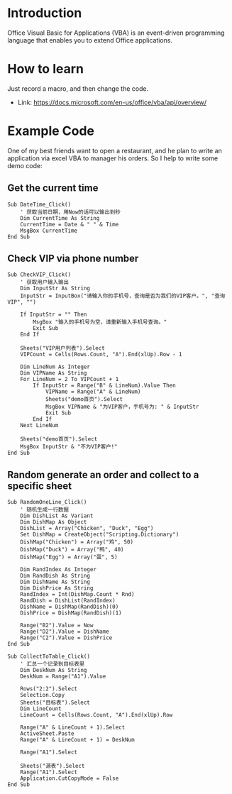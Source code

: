 * Introduction

Office Visual Basic for Applications (VBA) is an event-driven programming language that enables you to extend Office applications.

* How to learn

Just record a macro, and then change the code.

+ Link: https://docs.microsoft.com/en-us/office/vba/api/overview/

* Example Code

One of my best friends want to open a restaurant, and he plan to write an application via excel VBA to manager his orders. So I help to write some demo code:

** Get the current time
#+BEGIN_SRC vba
Sub DateTime_Click()
    ' 获取当前日期，用Now的话可以输出到秒
    Dim CurrentTime As String
    CurrentTime = Date & " " & Time
    MsgBox CurrentTime
End Sub
#+END_SRC

** Check VIP via phone number
#+BEGIN_SRC vba
Sub CheckVIP_Click()
    ' 获取用户输入输出
    Dim InputStr As String
    InputStr = InputBox("请输入你的手机号，查询是否为我们的VIP客户。", "查询VIP", "")
    
    If InputStr = "" Then
        MsgBox "输入的手机号为空，请重新输入手机号查询。"
        Exit Sub
    End If
    
    Sheets("VIP用户列表").Select
    VIPCount = Cells(Rows.Count, "A").End(xlUp).Row - 1
    
    Dim LineNum As Integer
    Dim VIPName As String
    For LineNum = 2 To VIPCount + 1
        If InputStr = Range("B" & LineNum).Value Then
            VIPName = Range("A" & LineNum)
            Sheets("demo首页").Select
            MsgBox VIPName & "为VIP客户，手机号为: " & InputStr
            Exit Sub
        End If
    Next LineNum
    
    Sheets("demo首页").Select
    MsgBox InputStr & "不为VIP客户!"
End Sub
#+END_SRC

** Random generate an order and collect to a specific sheet
#+BEGIN_SRC vba
Sub RandomOneLine_Click()
    ' 随机生成一行数据
    Dim DishList As Variant
    Dim DishMap As Object
    DishList = Array("Chicken", "Duck", "Egg")
    Set DishMap = CreateObject("Scripting.Dictionary")
    DishMap("Chicken") = Array("鸡", 50)
    DishMap("Duck") = Array("鸭", 40)
    DishMap("Egg") = Array("蛋", 5)
    
    Dim RandIndex As Integer
    Dim RandDish As String
    Dim DishName As String
    Dim DishPrice As String
    RandIndex = Int(DishMap.Count * Rnd)
    RandDish = DishList(RandIndex)
    DishName = DishMap(RandDish)(0)
    DishPrice = DishMap(RandDish)(1)
    
    Range("B2").Value = Now
    Range("D2").Value = DishName
    Range("C2").Value = DishPrice
End Sub

Sub CollectToTable_Click()
    ' 汇总一个记录到目标表里
    Dim DeskNum As String
    DeskNum = Range("A1").Value
    
    Rows("2:2").Select
    Selection.Copy
    Sheets("目标表").Select
    Dim LineCount
    LineCount = Cells(Rows.Count, "A").End(xlUp).Row
    
    Range("A" & LineCount + 1).Select
    ActiveSheet.Paste
    Range("A" & LineCount + 1) = DeskNum
    
    Range("A1").Select
    
    Sheets("源表").Select
    Range("A1").Select
    Application.CutCopyMode = False
End Sub
#+END_SRC
